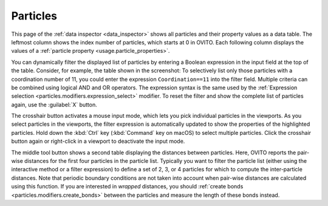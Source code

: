 .. _data_inspector.particles:

Particles
=========

.. image:: /images/data_inspector/particles_page.*
  :width: 50%
  :align: right

This page of the :ref:`data inspector <data_inspector>` shows all particles and their property values
as a data table. The leftmost column shows the index number of particles, which starts at 0 in OVITO.
Each following column displays the values of a :ref:`particle property <usage.particle_properties>`.

You can dynamically filter the displayed list of particles by entering a Boolean expression in the input field at the top of the table.
Consider, for example, the table shown in the screenshot: To selectively list only those particles with a coordination
number of 11, you could enter the expression ``Coordination==11`` into the filter field.
Multiple criteria can be combined using logical AND and OR operators. The expression syntax is the same
used by the :ref:`Expression selection <particles.modifiers.expression_select>` modifier.
To reset the filter and show the complete list of particles again, use the :guilabel:`X` button.

The crosshair button activates a mouse input mode, which lets you pick individual particles in the viewports.
As you select particles in the viewports, the filter expression is automatically updated to show the properties of
the highlighted particles. Hold down the :kbd:`Ctrl` key (:kbd:`Command` key on macOS) to
select multiple particles. Click the crosshair button again or right-click in a viewport to deactivate the input mode.

The middle tool button shows a second table displaying the distances between particles.
Here, OVITO reports the pair-wise distances for the first four particles in the particle list.
Typically you want to filter the particle list (either using the interactive method or a filter expression)
to define a set of 2, 3, or 4 particles for which to compute the inter-particle distances.
Note that periodic boundary conditions are not taken into account when pair-wise distances are calculated
using this function. If you are interested in *wrapped* distances, you should
:ref:`create bonds <particles.modifiers.create_bonds>` between the particles and measure the length of these
bonds instead.

